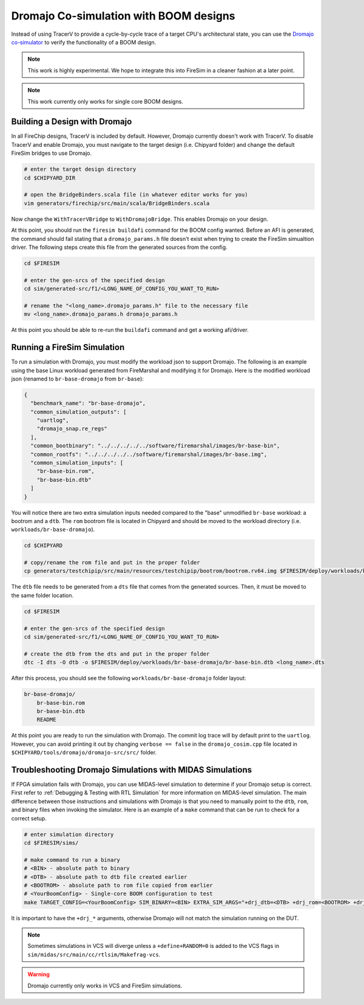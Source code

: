 .. _dromajo:

Dromajo Co-simulation with BOOM designs
==================================================

Instead of using TracerV to provide a cycle-by-cycle trace of a target
CPU's architectural state, you can use the `Dromajo co-simulator <https://github.com/chipsalliance/dromajo>`_ to verify
the functionality of a BOOM design.

.. note:: This work is highly experimental. We hope to integrate this into FireSim in a cleaner fashion at a later point.

.. note:: This work currently only works for single core BOOM designs.

.. _dromajo-bridge:

Building a Design with Dromajo
-------------------------------

In all FireChip designs, TracerV is included by default.
However, Dromajo currently doesn't work with TracerV.
To disable TracerV and enable Dromajo, you must navigate to the target design (i.e. Chipyard folder)
and change the default FireSim bridges to use Dromajo.

.. code-block:: shell

    # enter the target design directory
    cd $CHIPYARD_DIR

    # open the BridgeBinders.scala file (in whatever editor works for you)
    vim generators/firechip/src/main/scala/BridgeBinders.scala

Now change the ``WithTracerVBridge`` to ``WithDromajoBridge``.
This enables Dromajo on your design.

At this point, you should run the ``firesim buildafi`` command for the BOOM config wanted.
Before an AFI is generated, the command should fail stating that a ``dromajo_params.h`` file
doesn't exist when trying to create the FireSim simualtion driver.
The following steps create this file from the generated sources from the config.

.. code-block:: shell

    cd $FIRESIM

    # enter the gen-srcs of the specified design
    cd sim/generated-src/f1/<LONG_NAME_OF_CONFIG_YOU_WANT_TO_RUN>

    # rename the "<long_name>.dromajo_params.h" file to the necessary file
    mv <long_name>.dromajo_params.h dromajo_params.h

At this point you should be able to re-run the ``buildafi`` command and get a working afi/driver.

Running a FireSim Simulation
----------------------------

To run a simulation with Dromajo, you must modify the workload json to support Dromajo.
The following is an example using the base Linux workload generated from FireMarshal and modifying it
for Dromajo.
Here is the modified workload json (renamed to ``br-base-dromajo`` from ``br-base``):

.. code-block:: json

    {
      "benchmark_name": "br-base-dromajo",
      "common_simulation_outputs": [
        "uartlog",
        "dromajo_snap.re_regs"
      ],
      "common_bootbinary": "../../../../../software/firemarshal/images/br-base-bin",
      "common_rootfs": "../../../../../software/firemarshal/images/br-base.img",
      "common_simulation_inputs": [
        "br-base-bin.rom",
        "br-base-bin.dtb"
      ]
    }

You will notice there are two extra simulation inputs needed compared to the "base" unmodified
``br-base`` workload: a bootrom and a ``dtb``.
The ``rom`` bootrom file is located in Chipyard and should be moved to the workload directory
(i.e. ``workloads/br-base-dromajo``).

.. code-block:: shell

    cd $CHIPYARD

    # copy/rename the rom file and put in the proper folder
    cp generators/testchipip/src/main/resources/testchipip/bootrom/bootrom.rv64.img $FIRESIM/deploy/workloads/br-base-dromajo/br-base-bin.rom

The ``dtb`` file needs to be generated from a ``dts`` file that comes from the generated sources.
Then, it must be moved to the same folder location.

.. code-block:: shell

    cd $FIRESIM

    # enter the gen-srcs of the specified design
    cd sim/generated-src/f1/<LONG_NAME_OF_CONFIG_YOU_WANT_TO_RUN>

    # create the dtb from the dts and put in the proper folder
    dtc -I dts -O dtb -o $FIRESIM/deploy/workloads/br-base-dromajo/br-base-bin.dtb <long_name>.dts

After this process, you should see the following ``workloads/br-base-dromajo`` folder layout:

.. code-block:: shell

    br-base-dromajo/
        br-base-bin.rom
        br-base-bin.dtb
        README

At this point you are ready to run the simulation with Dromajo.
The commit log trace will by default print to the ``uartlog``.
However, you can avoid printing it out by changing ``verbose == false`` in the ``dromajo_cosim.cpp`` file
located in ``$CHIPYARD/tools/dromajo/dromajo-src/src/`` folder.

Troubleshooting Dromajo Simulations with MIDAS Simulations
----------------------------------------------------------

If FPGA simulation fails with Dromajo, you can use MIDAS-level simulation to determine if your Dromajo setup is correct.
First refer to :ref:`Debugging & Testing with RTL Simulation` for more information on MIDAS-level simulation.
The main difference between those instructions and simulations with Dromajo is that you need to manually point to the ``dtb``, ``rom``, and binary files when invoking the simulator.
Here is an example of a ``make`` command that can be run to check for a correct setup.

.. code-block:: shell

    # enter simulation directory
    cd $FIRESIM/sims/

    # make command to run a binary
    # <BIN> - absolute path to binary
    # <DTB> - absolute path to dtb file created earlier
    # <BOOTROM> - absolute path to rom file copied from earlier
    # <YourBoomConfig> - Single-core BOOM configuration to test
    make TARGET_CONFIG=<YourBoomConfig> SIM_BINARY=<BIN> EXTRA_SIM_ARGS="+drj_dtb=<DTB> +drj_rom=<BOOTROM> +drj_bin=<BIN>" run-vcs

It is important to have the ``+drj_*`` arguments, otherwise Dromajo will not match the simulation running on the DUT.

.. note:: Sometimes simulations in VCS will diverge unless a ``+define+RANDOM=0`` is added to the VCS flags in ``sim/midas/src/main/cc/rtlsim/Makefrag-vcs``.

.. warning:: Dromajo currently only works in VCS and FireSim simulations.

